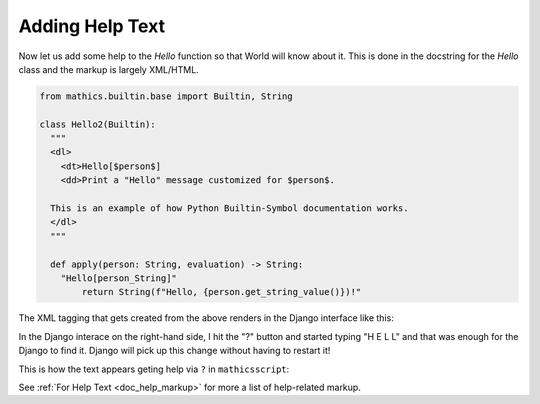 Adding Help Text
----------------

Now let us add some help to the *Hello* function so that World will
know about it. This is done in the docstring
for the *Hello* class and the markup is largely XML/HTML.


.. code-block:: python

  from mathics.builtin.base import Builtin, String

  class Hello2(Builtin):
    """
    <dl>
      <dt>Hello[$person$]
      <dd>Print a "Hello" message customized for $person$.

    This is an example of how Python Builtin-Symbol documentation works.
    </dl>
    """

    def apply(person: String, evaluation) -> String:
      "Hello[person_String]"
          return String(f"Hello, {person.get_string_value()})!"

The XML tagging that gets created from the above renders in the Django
interface like this:

.. image:: Hello2.png
  :width: 400
  :alt: Rendering XML help markup in Django

In the Django interace on the right-hand side, I hit the "?" button and started typing "H E L L" and that was enough for the Django to find it. Django will pick up this change without having to restart it!

This is how the text appears geting help via ``?`` in ``mathicsscript``:

.. image:: Hello2-mathicsscript.png
  :width: 400
  :alt: Rendering XML help markup in Django

See :ref:`For Help Text <doc_help_markup>` for more a list of help-related markup.

